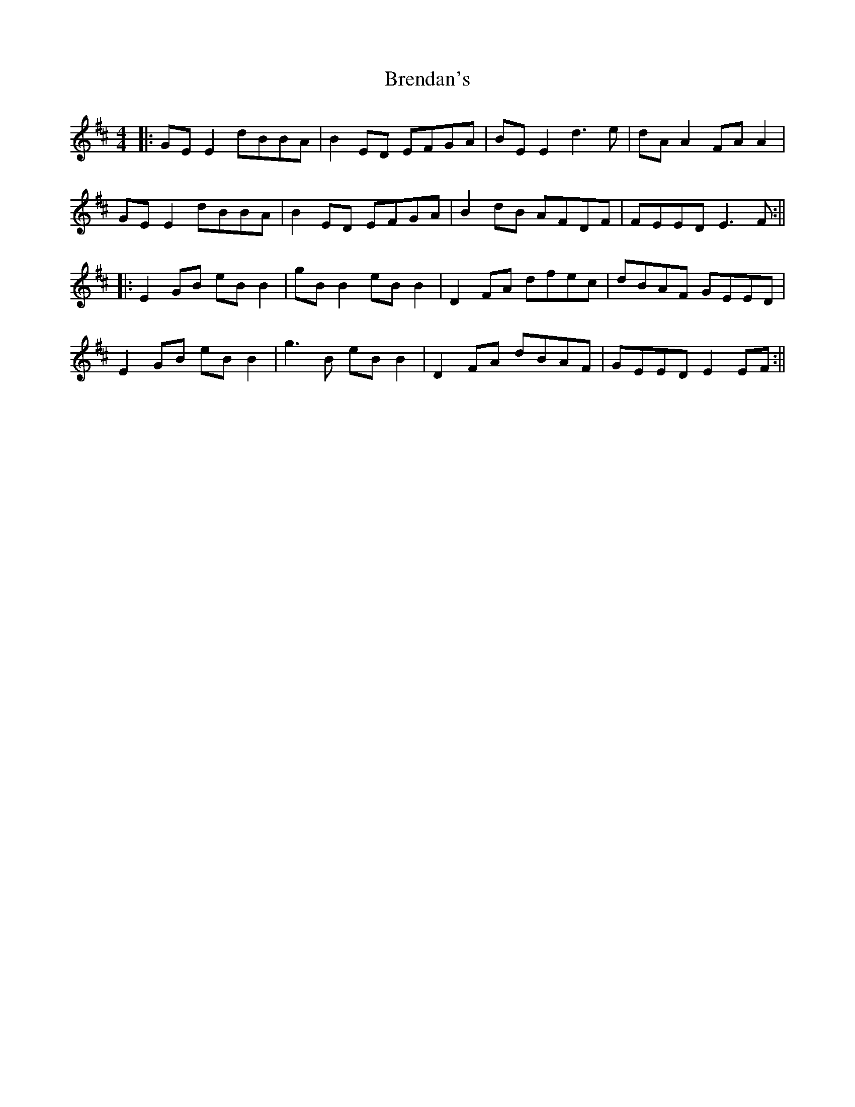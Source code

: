 X: 2
T: Brendan's
Z: JACKB
S: https://thesession.org/tunes/2445#setting24072
R: reel
M: 4/4
L: 1/8
K: Edor
|:GE E2 dBBA|B2 ED EFGA|BE E2 d3e|dA A2 FA A2|
GE E2 dBBA|B2 ED EFGA|B2dB AFDF|FEED E3F:||
|:E2 GB eB B2|gB B2 eB B2|D2FA dfec|dBAF GEED|
E2GB eB B2|g3B eB B2|D2FA dBAF|GEED E2 EF:||
